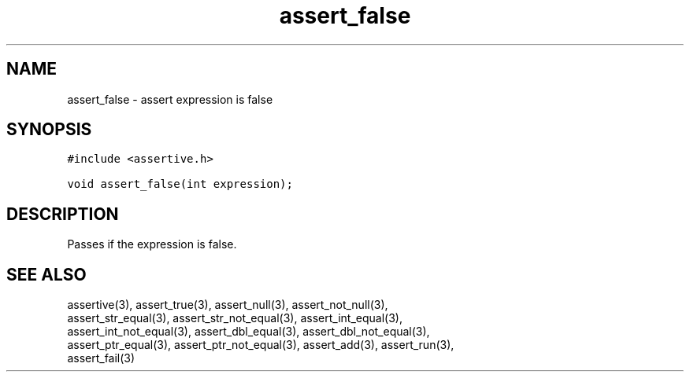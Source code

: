 .TH assert_false 3
.SH NAME
.PP
assert_false - assert expression is false
.SH SYNOPSIS
.PP
.nf
\f[C]
#include <assertive.h>

void assert_false(int expression);
\f[]
.SH DESCRIPTION
.PP
.nf
Passes if the expression is false.
.SH SEE ALSO
.PP
.nf
assertive(3), assert_true(3), assert_null(3), assert_not_null(3),
assert_str_equal(3), assert_str_not_equal(3), assert_int_equal(3),
assert_int_not_equal(3), assert_dbl_equal(3), assert_dbl_not_equal(3),
assert_ptr_equal(3), assert_ptr_not_equal(3), assert_add(3), assert_run(3),
assert_fail(3)
